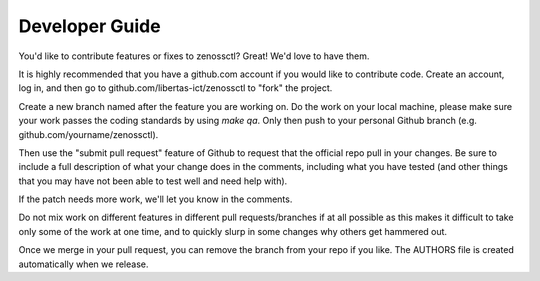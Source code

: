 Developer Guide
---------------

You'd like to contribute features or fixes to zenossctl? Great! We'd love to have them.

It is highly recommended that you have a github.com account if you would like to contribute code. Create an account, log in, and then go to github.com/libertas-ict/zenossctl to "fork" the project.

Create a new branch named after the feature you are working on. Do the work on your local machine, please make sure your work passes the coding standards by using `make qa`. Only then push to your personal Github branch (e.g. github.com/yourname/zenossctl).

Then use the "submit pull request" feature of Github to request that the official repo pull in your changes. Be sure to include a full description of what your change does in the comments, including what you have tested (and other things that you may have not been able to test well and need help with).

If the patch needs more work, we'll let you know in the comments.

Do not mix work on different features in different pull requests/branches if at all possible as this makes it difficult to take only some of the work at one time, and to quickly slurp in some changes why others get hammered out.

Once we merge in your pull request, you can remove the branch from your repo if you like. The AUTHORS file is created automatically when we release.

